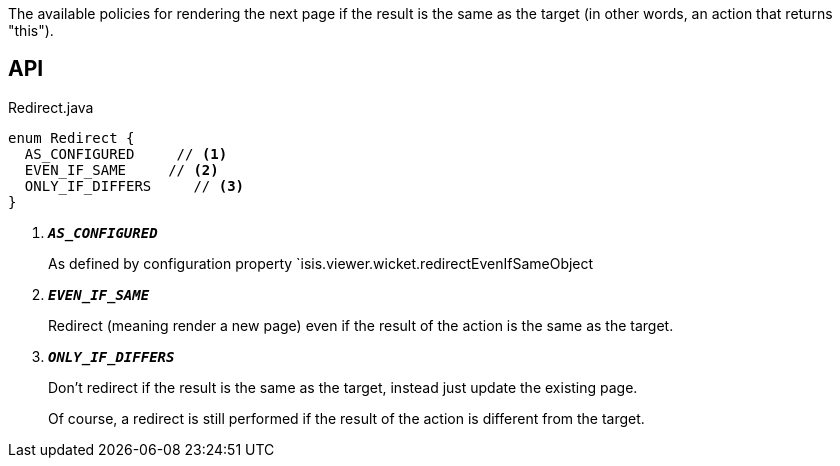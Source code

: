 :Notice: Licensed to the Apache Software Foundation (ASF) under one or more contributor license agreements. See the NOTICE file distributed with this work for additional information regarding copyright ownership. The ASF licenses this file to you under the Apache License, Version 2.0 (the "License"); you may not use this file except in compliance with the License. You may obtain a copy of the License at. http://www.apache.org/licenses/LICENSE-2.0 . Unless required by applicable law or agreed to in writing, software distributed under the License is distributed on an "AS IS" BASIS, WITHOUT WARRANTIES OR  CONDITIONS OF ANY KIND, either express or implied. See the License for the specific language governing permissions and limitations under the License.

The available policies for rendering the next page if the result is the same as the target (in other words, an action that returns "this").

== API

.Redirect.java
[source,java]
----
enum Redirect {
  AS_CONFIGURED     // <.>
  EVEN_IF_SAME     // <.>
  ONLY_IF_DIFFERS     // <.>
}
----

<.> `[teal]#*_AS_CONFIGURED_*#`
+
--
As defined by configuration property `isis.viewer.wicket.redirectEvenIfSameObject
--
<.> `[teal]#*_EVEN_IF_SAME_*#`
+
--
Redirect (meaning render a new page) even if the result of the action is the same as the target.
--
<.> `[teal]#*_ONLY_IF_DIFFERS_*#`
+
--
Don't redirect if the result is the same as the target, instead just update the existing page.

Of course, a redirect is still performed if the result of the action is different from the target.
--

